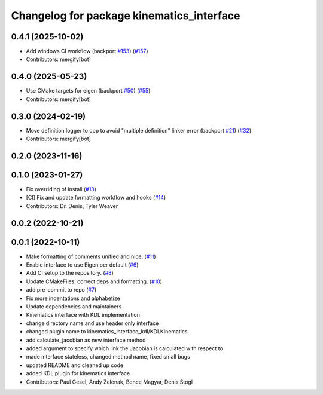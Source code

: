 ^^^^^^^^^^^^^^^^^^^^^^^^^^^^^^^^^^^^^^^^^^
Changelog for package kinematics_interface
^^^^^^^^^^^^^^^^^^^^^^^^^^^^^^^^^^^^^^^^^^

0.4.1 (2025-10-02)
------------------
* Add windows CI workflow (backport `#153 <https://github.com/ros-controls/kinematics_interface/issues/153>`_) (`#157 <https://github.com/ros-controls/kinematics_interface/issues/157>`_)
* Contributors: mergify[bot]

0.4.0 (2025-05-23)
------------------
* Use CMake targets for eigen (backport `#50 <https://github.com/ros-controls/kinematics_interface/issues/50>`_) (`#55 <https://github.com/ros-controls/kinematics_interface/issues/55>`_)
* Contributors: mergify[bot]

0.3.0 (2024-02-19)
------------------
* Move definition logger to cpp to avoid "multiple definition" linker error (backport `#21 <https://github.com/ros-controls/kinematics_interface/issues/21>`_) (`#32 <https://github.com/ros-controls/kinematics_interface/issues/32>`_)
* Contributors: mergify[bot]

0.2.0 (2023-11-16)
------------------

0.1.0 (2023-01-27)
------------------
* Fix overriding of install (`#13 <https://github.com/ros-controls/kinematics_interface/issues/13>`_)
* [CI] Fix and update formatting workflow and hooks (`#14 <https://github.com/ros-controls/kinematics_interface/issues/14>`_)
* Contributors: Dr. Denis, Tyler Weaver

0.0.2 (2022-10-21)
------------------

0.0.1 (2022-10-11)
------------------
* Make formatting of comments unified and nice. (`#11 <https://github.com/ros-controls/kinematics_interface/issues/11>`_)
* Enable interface to use Eigen per default (`#6 <https://github.com/ros-controls/kinematics_interface/issues/6>`_)
* Add CI setup to the repository. (`#8 <https://github.com/ros-controls/kinematics_interface/issues/8>`_)
* Update CMakeFiles, correct deps and formatting. (`#10 <https://github.com/ros-controls/kinematics_interface/issues/10>`_)
* add pre-commit to repo (`#7 <https://github.com/ros-controls/kinematics_interface/issues/7>`_)
* Fix more indentations and alphabetize
* Update dependencies and maintainers
* Kinematics interface with KDL implementation
* change directory name and use header only interface
* changed plugin name to kinematics_interface_kdl/KDLKinematics
* add calculate_jacobian as new interface method
* added argument to specify which link the Jacobian is calculated with respect to
* made interface stateless, changed method name, fixed small bugs
* updated README and cleaned up code
* added KDL plugin for kinematics interface
* Contributors: Paul Gesel, Andy Zelenak, Bence Magyar, Denis Štogl
